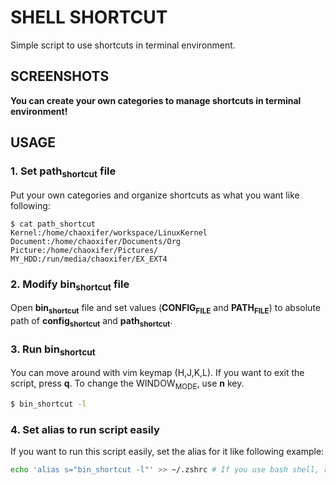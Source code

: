 * SHELL SHORTCUT
  Simple script to use shortcuts in terminal environment.

** SCREENSHOTS

*You can create your own categories to manage shortcuts in terminal environment!*

[[https://github.com/seokbeomKim/shell_shortcut/blob/screenshot/shell_shortcut.gif]]

** USAGE
*** 1. Set *path_shortcut* file
Put your own categories and organize shortcuts as what you want like following:

#+BEGIN_SRC
$ cat path_shortcut
Kernel:/home/chaoxifer/workspace/LinuxKernel
Document:/home/chaoxifer/Documents/Org
Picture:/home/chaoxifer/Pictures/
MY_HDD:/run/media/chaoxifer/EX_EXT4
#+END_SRC

*** 2. Modify *bin_shortcut* file
Open *bin_shortcut* file and set values (*CONFIG_FILE* and *PATH_FILE*) to absolute path of *config_shortcut* and *path_shortcut*. 
*** 3. Run *bin_shortcut* 
You can move around with vim keymap (H,J,K,L). If you want to exit the script, press *q*. To change the WINDOW_MODE, use *n* key.

#+BEGIN_SRC bash
$ bin_shortcut -l
#+END_SRC

*** 4. Set alias to run script easily
If you want to run this script easily, set the alias for it like following example:

#+BEGIN_SRC bash
echo 'alias s="bin_shortcut -l"' >> ~/.zshrc # If you use bash shell, replace .zshrc to .bashrc . Also, you should make sure that bin_script is placed in $PATH directory. 
#+END_SRC

